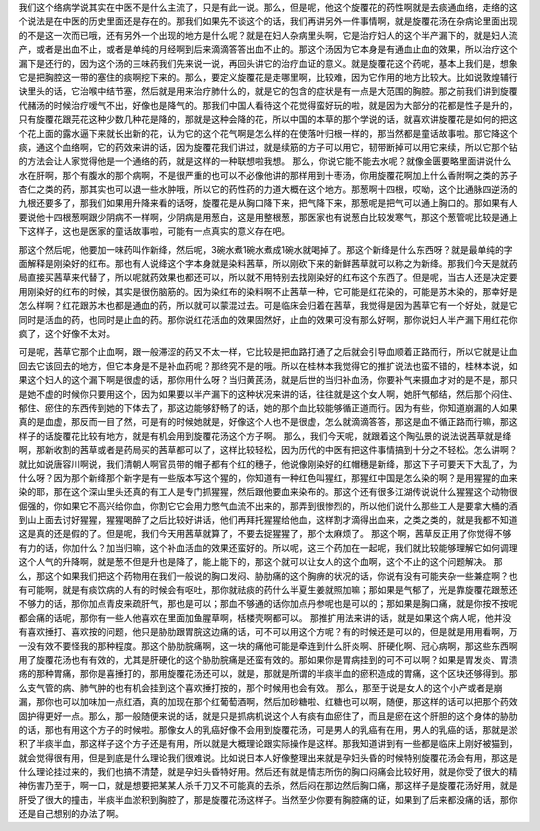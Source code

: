 我们这个络病学说其实在中医不是什么主流了，只是有此一说。那么，但是呢，他这个旋覆花的药性啊就是去痰通血络，走络的这个说法是在中医的历史里面还是存在的。那我们如果先不谈这个的话，我们再讲另外一件事情啊，就是旋覆花汤在杂病论里面出现的不是这一次而已哦，还有另外一个出现的地方是什么呢？就是在妇人杂病里头啊，它是治疗妇人的这个半产漏下的，就是妇人流产，或者是出血不止，或者是单纯的月经啊到后来滴滴答答出血不止的。那这个汤因为它本身是有通血止血的效果，所以治疗这个漏下是还行的，因为这个汤的三味药我们先来说一说，再回头讲它的治疗血证的意义。就是旋覆花这个药呢，基本上我们是，想象它是把胸腔这一带的塞住的痰啊挖下来的。那么，要定义旋覆花是走哪里啊，比较难，因为它作用的地方比较大。比如说敦煌辅行诀里头的话，它治喉中结节塞，然后就是用来治疗肺什么的，就是它的包含的症状是有一点是大范围的胸腔。那之前我们讲到旋覆代赭汤的时候治疗嗳气不出，好像也是降气的。那我们中国人看待这个花觉得蛮好玩的啦，就是因为大部分的花都是性子是升的，只有旋覆花跟芫花这种少数几种花是降的，那就是这种会降的花，所以中国的本草的那个学说的话，就喜欢讲旋覆花是如何的把这个花上面的露水逼下来就长出新的花，认为它的这个花气啊是怎么样的在使落叶归根一样的，那当然都是童话故事啦。那它降这个痰，通这个血络啊，它的药效来讲的话，因为旋覆花我们讲过，就是续筋的方子可以用它，韧带断掉可以用它来续，所以它那个钻的方法会让人家觉得他是一个通络的药，就是这样的一种联想啦我想。
那么，你说它能不能去水呢？就像金匮要略里面讲说什么水在肝啊，那个有腹水的那个病啊，不是很严重的也可以不必像他讲的那样用到十枣汤，你用旋覆花啊加上什么香附啊之类的苏子杏仁之类的药，那其实也可以退一些水肿哦，所以它的药性药的力道大概在这个地方。那葱啊十四根，哎呦，这个比通脉四逆汤的九根还要多了，那我们如果用升降来看的话呀，旋覆花是从胸口降下来，把气降下来，那葱呢是把气可以通上胸口的。那如果有人要说他十四根葱啊跟少阴病不一样啊，少阴病是用葱白，这是用整根葱，那医家也有说葱白比较发寒气，那这个葱管呢比较是通上下这样子，这也是医家的童话故事啦，可能有一点真实的意义存在吧。

那这个然后呢，他要加一味药叫作新绛，然后呢，3碗水煮1碗水煮成1碗水就喝掉了。那这个新绛是什么东西呀？就是最单纯的字面解释是刚染好的红布。那也有人说绛这个字本身就是染料茜草，所以刚砍下来的新鲜茜草就可以称之为新绛。那我们今天是就药局直接买茜草来代替了，所以呢就药效果也都还可以，所以就不用特别去找刚染好的红布这个东西了。但是呢，当古人还是决定要用刚染好的红布的时候，其实是很伤脑筋的。因为染红布的染料啊不止茜草一种，它可能是红花染的，可能是苏木染的，那幸好是怎么样啊？红花跟苏木也都是通血的药，所以就可以蒙混过去。可是临床会归着在茜草，我觉得是因为茜草它有一个好处，就是它同时是活血的药，也同时是止血的药。那你说红花活血的效果固然好，止血的效果可没有那么好啊，那你说妇人半产漏下用红花你疯了，这个好像不太对。

可是呢，茜草它那个止血啊，跟一般滞涩的药又不太一样，它比较是把血路打通了之后就会引导血顺着正路而行，所以它就是让血回去它该回去的地方，但它本身是不是补血药呢？那终究不是的哦。所以在桂林本我觉得它的推扩说法也蛮不错的，桂林本说，如果这个妇人的这个漏下啊是很虚的话，那你用什么呀？当归黄芪汤，就是后世的当归补血汤，你要补气来摄血才对的是不是，那只是她不虚的时候你只要用这个，因为如果要以半产漏下的这种状况来讲的话，往往就是这个女人啊，她肝气郁结，然后那个闷住、郁住、瘀住的东西传到她的下体去了，那这边能够舒畅了的话，她的那个血比较能够循正道而行。因为有些，你知道崩漏的人如果真的是血虚，那反而一目了然，可是有的时候她就是，好像这个人也不是很虚，怎么就滴滴答答，那这是血不循正路而行嘛，那这样子的话旋覆花比较有地方，就是有机会用到旋覆花汤这个方子啊。
那么，我们今天呢，就跟着这个陶弘景的说法说茜草就是绛啊，那新收割的茜草或者是药局买的茜草都可以了，这样比较轻松，因为历代的中医有把这件事情搞到十分之不轻松。怎么讲啊？就比如说唐容川啊说，我们清朝人啊官员带的帽子都有个红的穗子，他说像刚染好的红帽穗是新绛，那这下子可要天下大乱了，为什么呀？因为那个新绛那个新字是有一些版本写这个猩的，你知道有一种红色叫猩红，那猩红中国是怎么染的啊？是用猩猩的血来染的耶，那在这个深山里头还真的有工人是专门抓猩猩，然后跟他要血来染布的。那这个还有很多江湖传说说什么猩猩这个动物很倔强的，你如果它不高兴给你血，你割它它会用力憋气血流不出来的，那弄到很惨烈的，所以他们说什么那些工人是要拿大桶的酒到山上面去讨好猩猩，猩猩喝醉了之后比较好讲话，他们再拜托猩猩给他血，这样割才滴得出血来，之类之类的，就是我都不知道这是真的还是假的了。但是呢，我们今天用茜草就算了，不要去捉猩猩了，那个太麻烦了。
那这个啊，茜草反正用了你觉得不够有力的话，你加什么？加当归嘛，这个补血活血的效果还蛮好的。所以呢，这三个药加在一起呢，我们就比较能够理解它如何调理这个人气的升降啊，就是葱不但是升也是降了，能上能下的，那这个就可以让女人的这个血啊，这个不止的这个问题解决。
那么，那这个如果我们把这个药物用在我们一般说的胸口发闷、胁肋痛的这个胸痹的状况的话，你说有没有可能夹杂一些兼症啊？也有可能啊，就是有痰饮病的人有的时候会有呕吐，那你就祛痰的药什么半夏生姜就照加嘛；那如果是气郁了，光是靠旋覆花跟葱还不够力的话，那你加点青皮来疏肝气，那也是可以；那血不够通的话你加点丹参呢也是可以的；那如果是胸口痛，就是你按不按呢都会痛的话呢，那你有一些人他喜欢在里面加鱼腥草啊，栝楼壳啊都可以。
那推扩用法来讲的话，就是如果这个病人呢，他并没有喜欢捶打、喜欢按的问题，他只是胁肋跟胃脘这边痛的话，可不可以用这个方呢？有的时候还是可以的，但是就是用用看啊，万一没有效不要怪我的那种程度。那这个胁肋脘痛啊，这一块的痛他可能是牵连到什么肝炎啊、肝硬化啊、冠心病啊，那这些东西啊用了旋覆花汤也有有效的，尤其是肝硬化的这个胁肋脘痛是还蛮有效的。那如果你是胃病挂到的可不可以啊？如果是胃发炎、胃溃疡的那种胃痛，那你是喜捶打的，那用旋覆花汤还可以，就是，那就是所谓的半痰半血的瘀积造成的胃痛，这个区块还够得到。那么支气管的病、肺气肿的也有机会挂到这个喜欢捶打按的，那个时候用也会有效。
那么，那至于说是女人的这个小产或者是崩漏，那你也可以加味加一点红酒，真的加现在那个红葡萄酒啊，然后加砂糖啦、红糖也可以啊，随便，那这样的话可以把那个药效固护得更好一点。那么，那一般随便来说的话，就是只是抓病机说这个人有痰有血瘀住了，而且是瘀在这个肝胆的这个身体的胁肋的话，那也有用这个方子的时候啦。那像女人的乳癌好像不会用到旋覆花汤，可是男人的乳癌有在用，男人的乳癌的话，那就是淤积了半痰半血，那这样子这个方子还是有用，所以就是大概理论跟实际操作是这样。那我知道讲到有一些都是临床上刚好被猫到，就会觉得很有用，但是到底是什么理论我们很难说。比如说日本人好像整理出来就是孕妇头昏的时候特别旋覆花汤会有用，那这是什么理论挂过来的，我们也搞不清楚，就是孕妇头昏特好用。然后还有就是情志所伤的胸口闷痛会比较好用，就是你受了很大的精神伤害乃至于，啊一口，就是想要把某某人杀千刀又不可能真的去杀，然后闷在那边然后胸口痛，那这样子是旋覆花汤好用，就是肝受了很大的撞击，半痰半血淤积到胸腔了，那是旋覆花汤这样子。当然至少你要有胸腔痛的证，如果到了后来都没痛的话，那你还是自己想别的办法了啊。
